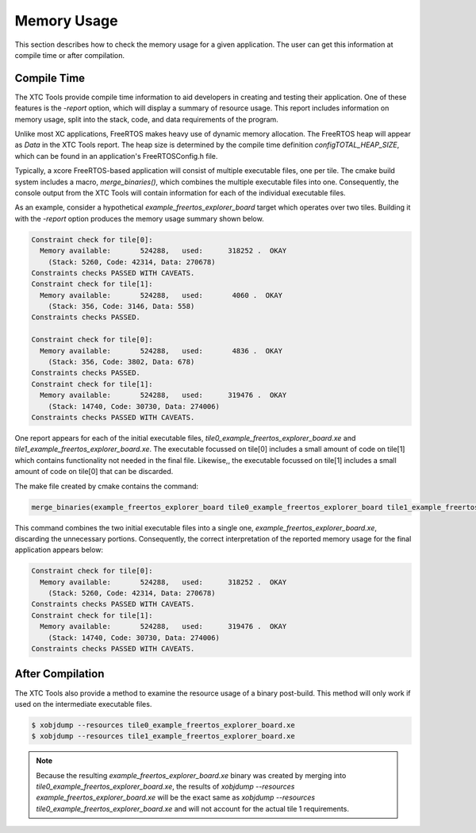 ############
Memory Usage
############

This section describes how to check the memory usage for a given application.
The user can get this information at compile time or after compilation.

************
Compile Time
************

The XTC Tools provide compile time information to aid developers in creating and testing their application.
One of these features is the `-report` option, which will display a summary of resource usage.
This report includes information on memory usage, split into the stack, code, and data requirements of the program.

Unlike most XC applications, FreeRTOS makes heavy use of dynamic memory allocation.
The FreeRTOS heap will appear as `Data` in the XTC Tools report.
The heap size is determined by the compile time definition `configTOTAL_HEAP_SIZE`, which can be found in an application's FreeRTOSConfig.h file.

Typically, a xcore FreeRTOS-based application will consist of multiple executable files, one per tile.
The cmake build system includes a macro, `merge_binaries()`, which combines the multiple executable files into one.
Consequently, the console output from the XTC Tools will contain information for each of the individual executable files.

As an example, consider a hypothetical `example_freertos_explorer_board` target which operates over two tiles.
Building it with the `-report` option produces the memory usage summary shown below.

.. code-block:: console

    Constraint check for tile[0]:
      Memory available:       524288,   used:      318252 .  OKAY
        (Stack: 5260, Code: 42314, Data: 270678)
    Constraints checks PASSED WITH CAVEATS.
    Constraint check for tile[1]:
      Memory available:       524288,   used:       4060 .  OKAY
        (Stack: 356, Code: 3146, Data: 558)
    Constraints checks PASSED.

    Constraint check for tile[0]:
      Memory available:       524288,   used:       4836 .  OKAY
        (Stack: 356, Code: 3802, Data: 678)
    Constraints checks PASSED.
    Constraint check for tile[1]:
      Memory available:       524288,   used:      319476 .  OKAY
        (Stack: 14740, Code: 30730, Data: 274006)
    Constraints checks PASSED WITH CAVEATS.


One report appears for each of the initial executable files, `tile0_example_freertos_explorer_board.xe` and `tile1_example_freertos_explorer_board.xe`.
The executable focussed on tile[0] includes a small amount of code on tile[1] which contains functionality not needed in the final file.
Likewise,, the executable focussed on tile[1] includes a small amount of code on tile[0] that can be discarded.

The make file created by cmake contains the command:

.. code-block:: cmake

    merge_binaries(example_freertos_explorer_board tile0_example_freertos_explorer_board tile1_example_freertos_explorer_board 1)

This command combines the two initial executable files into a single one, `example_freertos_explorer_board.xe`, discarding the unnecessary portions.
Consequently, the correct interpretation of the reported memory usage for the final application appears below:

.. code-block:: console

    Constraint check for tile[0]:
      Memory available:       524288,   used:      318252 .  OKAY
        (Stack: 5260, Code: 42314, Data: 270678)
    Constraints checks PASSED WITH CAVEATS.
    Constraint check for tile[1]:
      Memory available:       524288,   used:      319476 .  OKAY
        (Stack: 14740, Code: 30730, Data: 274006)
    Constraints checks PASSED WITH CAVEATS.

*****************
After Compilation
*****************

The XTC Tools also provide a method to examine the resource usage of a binary post-build.
This method will only work if used on the intermediate executable files.

.. code-block:: console

    $ xobjdump --resources tile0_example_freertos_explorer_board.xe
    $ xobjdump --resources tile1_example_freertos_explorer_board.xe


.. note::
    Because the resulting `example_freertos_explorer_board.xe` binary was created by merging into `tile0_example_freertos_explorer_board.xe`,
    the results of `xobjdump --resources example_freertos_explorer_board.xe` will be the exact same as `xobjdump --resources tile0_example_freertos_explorer_board.xe`
    and will not account for the actual tile 1 requirements.

